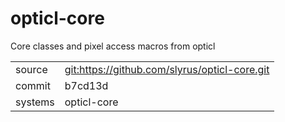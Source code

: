 * opticl-core

Core classes and pixel access macros from opticl

|---------+-------------------------------------------|
| source  | git:https://github.com/slyrus/opticl-core.git   |
| commit  | b7cd13d  |
| systems | opticl-core |
|---------+-------------------------------------------|

